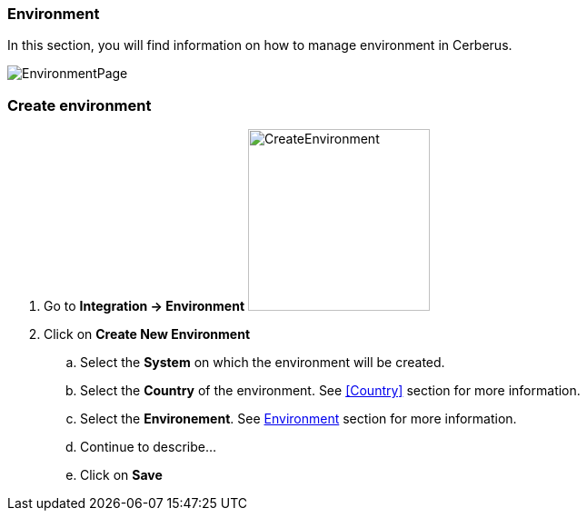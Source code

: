 === Environment

In this section, you will find information on how to manage environment in Cerberus.

image:environmentpage.png[EnvironmentPage]

=== Create environment 

. Go to *[red]#Integration -> Environment#* image:environmentcreate.png[CreateEnvironment,200,200,float="right",align="center"]
. Click on *[red]#Create New Environment#*
.. Select the *[red]#System#* on which the environment will be created.
.. Select the *[red]#Country#* of the environment. See <<Country>> section for more information.
.. Select the *[red]#Environement#*. See <<Environment>> section for more information.
.. Continue to describe...
.. Click on *[red]#Save#*